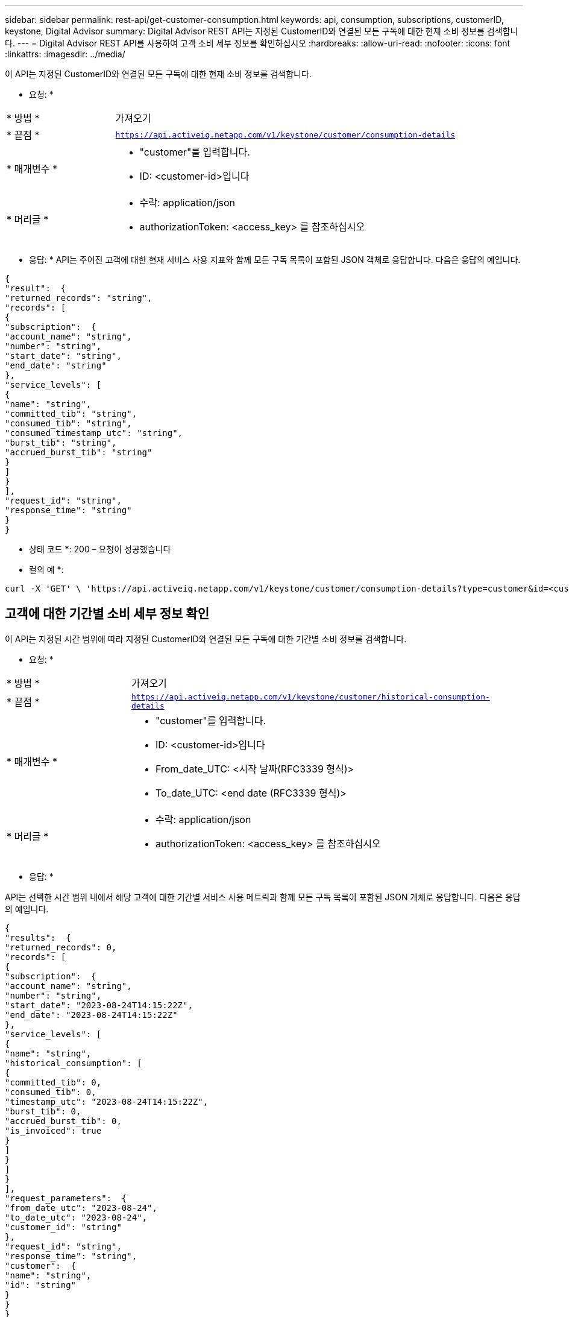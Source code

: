 ---
sidebar: sidebar 
permalink: rest-api/get-customer-consumption.html 
keywords: api, consumption, subscriptions, customerID, keystone, Digital Advisor 
summary: Digital Advisor REST API는 지정된 CustomerID와 연결된 모든 구독에 대한 현재 소비 정보를 검색합니다. 
---
= Digital Advisor REST API를 사용하여 고객 소비 세부 정보를 확인하십시오
:hardbreaks:
:allow-uri-read: 
:nofooter: 
:icons: font
:linkattrs: 
:imagesdir: ../media/


[role="lead"]
이 API는 지정된 CustomerID와 연결된 모든 구독에 대한 현재 소비 정보를 검색합니다.

* 요청: *

[cols="24%,76%"]
|===


| * 방법 * | 가져오기 


| * 끝점 * | `https://api.activeiq.netapp.com/v1/keystone/customer/consumption-details` 


| * 매개변수 *  a| 
* "customer"를 입력합니다.
* ID: <customer-id>입니다




| * 머리글 *  a| 
* 수락: application/json
* authorizationToken: <access_key> 를 참조하십시오


|===
* 응답: * API는 주어진 고객에 대한 현재 서비스 사용 지표와 함께 모든 구독 목록이 포함된 JSON 객체로 응답합니다. 다음은 응답의 예입니다.

[listing]
----
{
"result":  {
"returned_records": "string",
"records": [
{
"subscription":  {
"account_name": "string",
"number": "string",
"start_date": "string",
"end_date": "string"
},
"service_levels": [
{
"name": "string",
"committed_tib": "string",
"consumed_tib": "string",
"consumed_timestamp_utc": "string",
"burst_tib": "string",
"accrued_burst_tib": "string"
}
]
}
],
"request_id": "string",
"response_time": "string"
}
}
----
* 상태 코드 *: 200 – 요청이 성공했습니다

* 컬의 예 *:

[source, curl]
----
curl -X 'GET' \ 'https://api.activeiq.netapp.com/v1/keystone/customer/consumption-details?type=customer&id=<customerID>' \ -H 'accept: application/json' \ -H 'authorizationToken: <access-key>'
----


== 고객에 대한 기간별 소비 세부 정보 확인

이 API는 지정된 시간 범위에 따라 지정된 CustomerID와 연결된 모든 구독에 대한 기간별 소비 정보를 검색합니다.

* 요청: *

[cols="24%,76%"]
|===


| * 방법 * | 가져오기 


| * 끝점 * | `https://api.activeiq.netapp.com/v1/keystone/customer/historical-consumption-details` 


| * 매개변수 *  a| 
* "customer"를 입력합니다.
* ID: <customer-id>입니다
* From_date_UTC: <시작 날짜(RFC3339 형식)>
* To_date_UTC: <end date (RFC3339 형식)>




| * 머리글 *  a| 
* 수락: application/json
* authorizationToken: <access_key> 를 참조하십시오


|===
* 응답: *

API는 선택한 시간 범위 내에서 해당 고객에 대한 기간별 서비스 사용 메트릭과 함께 모든 구독 목록이 포함된 JSON 개체로 응답합니다. 다음은 응답의 예입니다.

[listing]
----
{
"results":  {
"returned_records": 0,
"records": [
{
"subscription":  {
"account_name": "string",
"number": "string",
"start_date": "2023-08-24T14:15:22Z",
"end_date": "2023-08-24T14:15:22Z"
},
"service_levels": [
{
"name": "string",
"historical_consumption": [
{
"committed_tib": 0,
"consumed_tib": 0,
"timestamp_utc": "2023-08-24T14:15:22Z",
"burst_tib": 0,
"accrued_burst_tib": 0,
"is_invoiced": true
}
]
}
]
}
],
"request_parameters":  {
"from_date_utc": "2023-08-24",
"to_date_utc": "2023-08-24",
"customer_id": "string"
},
"request_id": "string",
"response_time": "string",
"customer":  {
"name": "string",
"id": "string"
}
}
}
----
* 상태 코드 *: 200 – 요청이 성공했습니다

* 컬의 예 *:

[source, curl]
----
curl -X 'GET' \ 'https://api.activeiq-stg.netapp.com/v1/keystone/customer/historical-consumption-details? type=customer&id=<customerID>&from_date_utc=2023-08-24T14%3A15%3A22Z&t _date_utc=2023-08-24T14%3A15%3A22Z' \ -H 'accept: application/json' \ -H 'authorizationToken: <access-key>'
----
